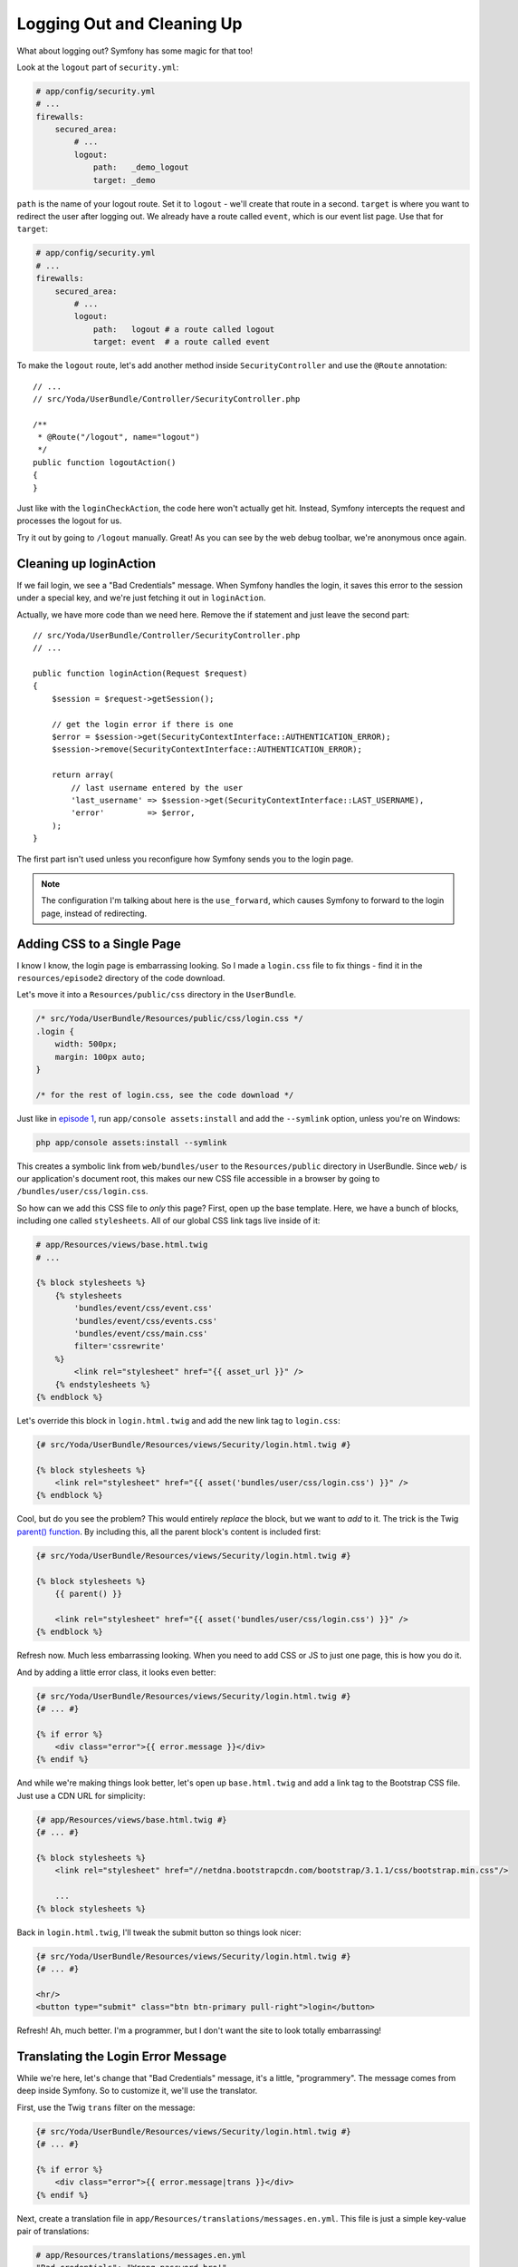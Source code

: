 Logging Out and Cleaning Up
===========================

What about logging out? Symfony has some magic for that too!

Look at the ``logout`` part of ``security.yml``:

.. code-block:: yaml

    # app/config/security.yml
    # ...
    firewalls:
        secured_area:
            # ...
            logout:
                path:   _demo_logout
                target: _demo

``path`` is the name of your logout route. Set it to ``logout`` - we'll create
that route in a second. ``target`` is where you want to redirect the user
after logging out. We already have a route called ``event``, which is our
event list page. Use that for ``target``:

.. code-block:: yaml

    # app/config/security.yml
    # ...
    firewalls:
        secured_area:
            # ...
            logout:
                path:   logout # a route called logout
                target: event  # a route called event

To make the ``logout`` route, let's add another method inside ``SecurityController``
and use the ``@Route`` annotation::

    // ...
    // src/Yoda/UserBundle/Controller/SecurityController.php

    /**
     * @Route("/logout", name="logout")
     */
    public function logoutAction()
    {
    }

Just like with the ``loginCheckAction``, the code here won't actually get
hit. Instead, Symfony intercepts the request and processes the logout for us.

Try it out by going to ``/logout`` manually. Great! As you can see by the
web debug toolbar, we're anonymous once again.

Cleaning up loginAction
-----------------------

If we fail login, we see a "Bad Credentials" message. When Symfony handles
the login, it saves this error to the session under a special key, and we're
just fetching it out in ``loginAction``.

Actually, we have more code than we need here. Remove the if statement and
just leave the second part::

    // src/Yoda/UserBundle/Controller/SecurityController.php
    // ...

    public function loginAction(Request $request)
    {
        $session = $request->getSession();

        // get the login error if there is one
        $error = $session->get(SecurityContextInterface::AUTHENTICATION_ERROR);
        $session->remove(SecurityContextInterface::AUTHENTICATION_ERROR);

        return array(
            // last username entered by the user
            'last_username' => $session->get(SecurityContextInterface::LAST_USERNAME),
            'error'         => $error,
        );
    }

The first part isn't used unless you reconfigure how Symfony sends you to
the login page.

.. note::

    The configuration I'm talking about here is the ``use_forward``, which
    causes Symfony to forward to the login page, instead of redirecting.

Adding CSS to a Single Page
---------------------------

I know I know, the login page is embarrassing looking. So I made a ``login.css``
file to fix things - find it in the ``resources/episode2`` directory of the
code download.

Let's move it into a ``Resources/public/css`` directory in the ``UserBundle``.

.. code-block:: css

    /* src/Yoda/UserBundle/Resources/public/css/login.css */
    .login {
        width: 500px;
        margin: 100px auto;
    }

    /* for the rest of login.css, see the code download */

Just like in `episode 1`_, run ``app/console assets:install`` and add the ``--symlink``
option, unless you're on Windows:

.. code-block:: bash

    php app/console assets:install --symlink

This creates a symbolic link from ``web/bundles/user`` to the ``Resources/public``
directory in UserBundle. Since ``web/`` is our application's document root,
this makes our new CSS file accessible in a browser by going to
``/bundles/user/css/login.css``.

So how can we add this CSS file to *only* this page? First, open up the base
template. Here, we have a bunch of blocks, including one called ``stylesheets``.
All of our global CSS link tags live inside of it:

.. code-block:: html+jinja

    # app/Resources/views/base.html.twig
    # ...

    {% block stylesheets %}
        {% stylesheets
            'bundles/event/css/event.css'
            'bundles/event/css/events.css'
            'bundles/event/css/main.css'
            filter='cssrewrite'
        %}
            <link rel="stylesheet" href="{{ asset_url }}" />
        {% endstylesheets %}
    {% endblock %}

Let's override this block in ``login.html.twig`` and add the new link tag
to ``login.css``:

.. code-block:: html+jinja

    {# src/Yoda/UserBundle/Resources/views/Security/login.html.twig #}

    {% block stylesheets %}
        <link rel="stylesheet" href="{{ asset('bundles/user/css/login.css') }}" />
    {% endblock %}

Cool, but do you see the problem? This would entirely *replace* the block,
but we want to *add* to it. The trick is the Twig `parent() function`_. By
including this, all the parent block's content is included first:

.. code-block:: html+jinja

    {# src/Yoda/UserBundle/Resources/views/Security/login.html.twig #}

    {% block stylesheets %}
        {{ parent() }}

        <link rel="stylesheet" href="{{ asset('bundles/user/css/login.css') }}" />
    {% endblock %}

Refresh now. Much less embarrassing looking. When you need to add CSS or
JS to just one page, this is how you do it.

And by adding a little error class, it looks even better:

.. code-block:: html+jinja

    {# src/Yoda/UserBundle/Resources/views/Security/login.html.twig #}
    {# ... #}

    {% if error %}
        <div class="error">{{ error.message }}</div>
    {% endif %}

And while we're making things look better, let's open up ``base.html.twig``
and add a link tag to the Bootstrap CSS file. Just use a CDN URL for simplicity:

.. code-block:: html+jinja

    {# app/Resources/views/base.html.twig #}
    {# ... #}

    {% block stylesheets %}
        <link rel="stylesheet" href="//netdna.bootstrapcdn.com/bootstrap/3.1.1/css/bootstrap.min.css"/>
        
        ...
    {% block stylesheets %}

Back in ``login.html.twig``, I'll tweak the submit button so things look
nicer:

.. code-block:: html+jinja

    {# src/Yoda/UserBundle/Resources/views/Security/login.html.twig #}
    {# ... #}
    
    <hr/>
    <button type="submit" class="btn btn-primary pull-right">login</button>

Refresh! Ah, much better. I'm a programmer, but I don't want the site to
look totally embarrassing!

.. _symfony-ep2-login-error-translation:

Translating the Login Error Message
-----------------------------------

While we're here, let's change that "Bad Credentials" message, it's a little,
"programmery". The message comes from deep inside Symfony. So to customize
it, we'll use the translator.

First, use the Twig ``trans`` filter on the message:

.. code-block:: html+jinja

    {# src/Yoda/UserBundle/Resources/views/Security/login.html.twig #}
    {# ... #}

    {% if error %}
        <div class="error">{{ error.message|trans }}</div>
    {% endif %}

Next, create a translation file in ``app/Resources/translations/messages.en.yml``.
This file is just a simple key-value pair of translations:

.. code-block:: yaml

    # app/Resources/translations/messages.en.yml
    "Bad credentials": "Wrong password bro!"

Now, we just need to activate the translation engine in ``app/config.yml``:

.. code-block:: yaml

    framework:
        # ...
        translator:      { fallback: %locale% }

Ok now, try it! Again, so much better!

.. _`parent() function`: http://twig.sensiolabs.org/doc/functions/parent.html
.. _`episode 1`: http://knpuniversity.com/screencast/symfony2-ep1
